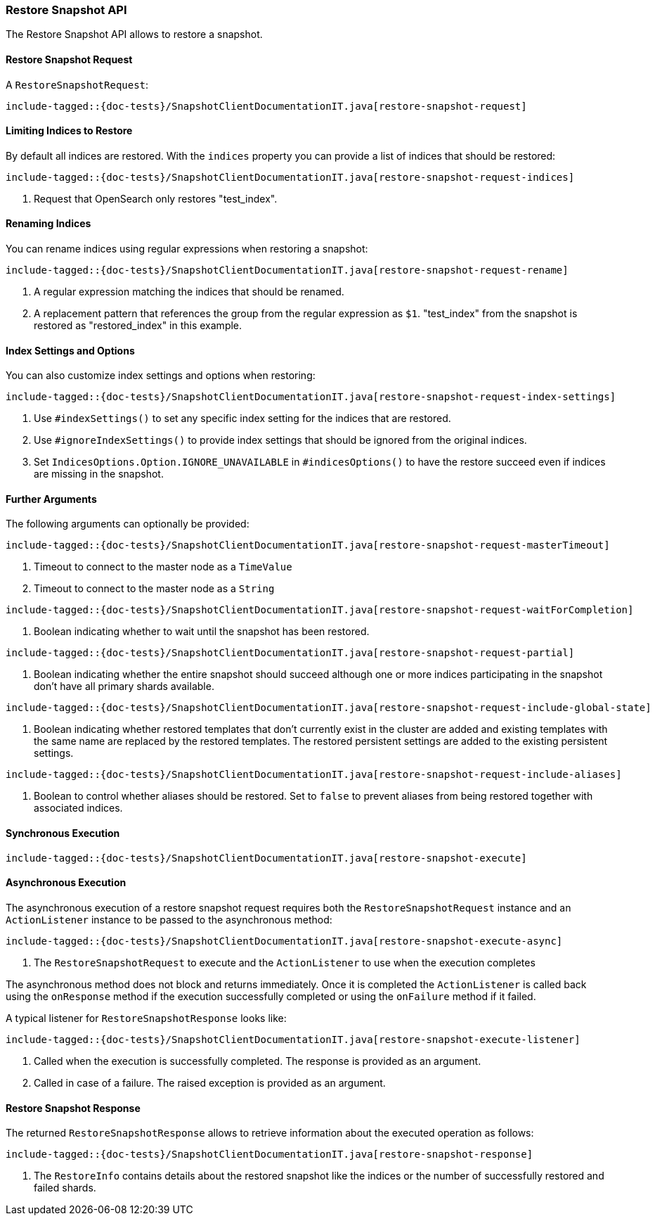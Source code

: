 [[java-rest-high-snapshot-restore-snapshot]]
=== Restore Snapshot API

The Restore Snapshot API allows to restore a snapshot.

[[java-rest-high-snapshot-restore-snapshot-request]]
==== Restore Snapshot Request

A `RestoreSnapshotRequest`:

["source","java",subs="attributes,callouts,macros"]
--------------------------------------------------
include-tagged::{doc-tests}/SnapshotClientDocumentationIT.java[restore-snapshot-request]
--------------------------------------------------

==== Limiting Indices to Restore

By default all indices are restored. With the `indices` property you can
provide a list of indices that should be restored:

["source","java",subs="attributes,callouts,macros"]
--------------------------------------------------
include-tagged::{doc-tests}/SnapshotClientDocumentationIT.java[restore-snapshot-request-indices]
--------------------------------------------------
<1> Request that OpenSearch only restores "test_index".

==== Renaming Indices

You can rename indices using regular expressions when restoring a snapshot:

["source","java",subs="attributes,callouts,macros"]
--------------------------------------------------
include-tagged::{doc-tests}/SnapshotClientDocumentationIT.java[restore-snapshot-request-rename]
--------------------------------------------------
<1> A regular expression matching the indices that should be renamed.
<2> A replacement pattern that references the group from the regular
    expression as `$1`. "test_index" from the snapshot is restored as
    "restored_index" in this example.

==== Index Settings and Options

You can also customize index settings and options when restoring:

["source","java",subs="attributes,callouts,macros"]
--------------------------------------------------
include-tagged::{doc-tests}/SnapshotClientDocumentationIT.java[restore-snapshot-request-index-settings]
--------------------------------------------------
<1> Use `#indexSettings()` to set any specific index setting for the indices
    that are restored.
<2> Use `#ignoreIndexSettings()` to provide index settings that should be
    ignored from the original indices.
<3> Set `IndicesOptions.Option.IGNORE_UNAVAILABLE` in `#indicesOptions()` to
    have the restore succeed even if indices are missing in the snapshot.

==== Further Arguments

The following arguments can optionally be provided:

["source","java",subs="attributes,callouts,macros"]
--------------------------------------------------
include-tagged::{doc-tests}/SnapshotClientDocumentationIT.java[restore-snapshot-request-masterTimeout]
--------------------------------------------------
<1> Timeout to connect to the master node as a `TimeValue`
<2> Timeout to connect to the master node as a `String`

["source","java",subs="attributes,callouts,macros"]
--------------------------------------------------
include-tagged::{doc-tests}/SnapshotClientDocumentationIT.java[restore-snapshot-request-waitForCompletion]
--------------------------------------------------
<1> Boolean indicating whether to wait until the snapshot has been restored.

["source","java",subs="attributes,callouts,macros"]
--------------------------------------------------
include-tagged::{doc-tests}/SnapshotClientDocumentationIT.java[restore-snapshot-request-partial]
--------------------------------------------------
<1> Boolean indicating whether the entire snapshot should succeed although one
    or more indices participating in the snapshot don’t have all primary
    shards available.

["source","java",subs="attributes,callouts,macros"]
--------------------------------------------------
include-tagged::{doc-tests}/SnapshotClientDocumentationIT.java[restore-snapshot-request-include-global-state]
--------------------------------------------------
<1> Boolean indicating whether restored templates that don’t currently exist
    in the cluster are added and existing templates with the same name are
    replaced by the restored templates. The restored persistent settings are
    added to the existing persistent settings.

["source","java",subs="attributes,callouts,macros"]
--------------------------------------------------
include-tagged::{doc-tests}/SnapshotClientDocumentationIT.java[restore-snapshot-request-include-aliases]
--------------------------------------------------
<1> Boolean to control whether aliases should be restored. Set to `false` to
    prevent aliases from being restored together with associated indices.

[[java-rest-high-snapshot-restore-snapshot-sync]]
==== Synchronous Execution

["source","java",subs="attributes,callouts,macros"]
--------------------------------------------------
include-tagged::{doc-tests}/SnapshotClientDocumentationIT.java[restore-snapshot-execute]
--------------------------------------------------

[[java-rest-high-snapshot-restore-snapshot-async]]
==== Asynchronous Execution

The asynchronous execution of a restore snapshot request requires both the
`RestoreSnapshotRequest` instance and an `ActionListener` instance to be
passed to the asynchronous method:

["source","java",subs="attributes,callouts,macros"]
--------------------------------------------------
include-tagged::{doc-tests}/SnapshotClientDocumentationIT.java[restore-snapshot-execute-async]
--------------------------------------------------
<1> The `RestoreSnapshotRequest` to execute and the `ActionListener`
to use when the execution completes

The asynchronous method does not block and returns immediately. Once it is
completed the `ActionListener` is called back using the `onResponse` method
if the execution successfully completed or using the `onFailure` method if
it failed.

A typical listener for `RestoreSnapshotResponse` looks like:

["source","java",subs="attributes,callouts,macros"]
--------------------------------------------------
include-tagged::{doc-tests}/SnapshotClientDocumentationIT.java[restore-snapshot-execute-listener]
--------------------------------------------------
<1> Called when the execution is successfully completed. The response is
    provided as an argument.
<2> Called in case of a failure. The raised exception is provided as an argument.

[[java-rest-high-cluster-restore-snapshot-response]]
==== Restore Snapshot Response

The returned `RestoreSnapshotResponse` allows to retrieve information about the
executed operation as follows:

["source","java",subs="attributes,callouts,macros"]
--------------------------------------------------
include-tagged::{doc-tests}/SnapshotClientDocumentationIT.java[restore-snapshot-response]
--------------------------------------------------
<1> The `RestoreInfo` contains details about the restored snapshot like the indices or
    the number of successfully restored and failed shards.
